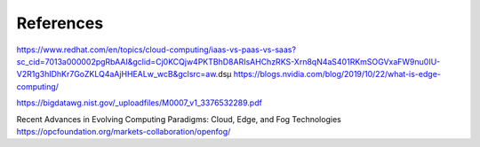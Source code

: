 References
======================================
https://www.redhat.com/en/topics/cloud-computing/iaas-vs-paas-vs-saas?sc_cid=7013a000002pgRbAAI&gclid=Cj0KCQjw4PKTBhD8ARIsAHChzRKS-Xrn8qN4aS401RKmSOGVxaFW9nu0IU-V2R1g3hIDhKr7GoZKLQ4aAjHHEALw_wcB&gclsrc=aw.dsµ
https://blogs.nvidia.com/blog/2019/10/22/what-is-edge-computing/

https://bigdatawg.nist.gov/_uploadfiles/M0007_v1_3376532289.pdf

Recent Advances in Evolving Computing Paradigms: Cloud, Edge, and Fog Technologies
https://opcfoundation.org/markets-collaboration/openfog/

.. bibliography::
   :all: